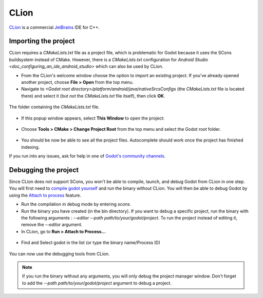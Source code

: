 .. _doc_configuring_an_ide_clion:

CLion
=====

`CLion <https://www.jetbrains.com/clion/>`_ is a commercial 
`JetBrains <https://www.jetbrains.com/>`_ IDE for C++.

Importing the project
---------------------

CLion requires a `CMakeLists.txt` file as a project file, which is problematic
for Godot because it uses the SCons buildsystem instead of CMake. However, 
there is a `CMakeLists.txt` configuration for `Android Studio <doc_configuring_an_ide_android_studio>` 
which can also be used by CLion.

- From the CLion's welcome window choose the option to import an existing 
  project. If you've already opened another project, choose **File > Open**
  from the top menu.
- Navigate to `<Godot root directory>/platform/android/java/nativeSrcsConfigs` (the
  `CMakeLists.txt` file is located there) and select it (but *not* the
  `CMakeLists.txt` file itself), then click **OK**.

.. figure:: img/clion_1_open.png
   :align: center

   The folder containing the `CMakeLists.txt` file.

- If this popup window appears, select **This Window** to open the project:

.. figure:: img/clion_2_this_window.png
   :align: center

- Choose **Tools > CMake > Change Project Root** from the top menu and select 
  the Godot root folder.

.. figure:: img/clion_3_change_project_root.png
   :align: center

- You should be now be able to see all the project files. Autocomplete should
  work once the project has finished indexing.

If you run into any issues, ask for help in one of
`Godot's community channels <https://godotengine.org/community>`__.

Debugging the project
---------------------

Since CLion does not support SCons, you won't be able to compile, launch, and debug Godot from CLion in one step.
You will first need to `compile godot yourself <https://docs.godotengine.org/en/stable/development/compiling/index.html>`__ and run the binary without CLion. You will then be able to debug Godot by using the `Attach to process <https://www.jetbrains.com/help/clion/attaching-to-local-process.html>`__ feature.

- Run the compilation in debug mode by entering `scons`.

- Run the binary you have created (in the bin directory). If you want to debug a specific project, run the binary with the following arguments : `--editor --path path/to/your/godot/project`. To run the project instead of editing it, remove the `--editor` argument.

- In CLion, go to **Run > Attach to Process...**

.. figure:: img/clion_4_select_attach_to_process.png
   :align: center

- Find and Select godot in the list (or type the binary name/Process ID)

.. figure:: img/clion_5_select_godot_process.png
   :align: center

You can now use the debugging tools from CLion.

.. note::

    If you run the binary without any arguments, you will only debug the project manager window.
    Don't forget to add the `--path path/to/your/godot/project` argument to debug a project.
